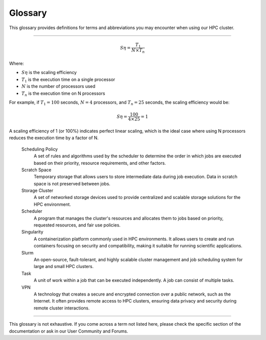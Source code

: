 =================
Glossary
=================
This glossary provides definitions for terms and abbreviations you may encounter when using our HPC cluster.

-------

.. glossary::

   Backfilling
      A scheduling technique that allows smaller jobs to be scheduled ahead of larger jobs, as long as they don't impact the completion of larger high-priority jobs.

   Cluster
      A group of computers connected in a way that allows them to function as a single system.

   Cluster Manager
      A software system responsible for monitoring and managing the health, status, and communication among nodes in a cluster.

   Compute Node
      A component within a cluster that performs the actual computational tasks. It typically consists of multiple processors, memory, and storage resources, where the primary computation and data processing occur.

   Concurrency
      The ability of the system to handle multiple tasks or jobs simultaneously, without waiting for each task to complete before starting another.

   Container
      A lightweight, stand-alone, and executable package that includes everything needed to run a piece of software, including the code, runtime, system tools, libraries, and settings. Containers provide consistency and portability across different computing environments.

   Core
      A processor within a CPU. Each core can execute its tasks.

   Central Processing Unit (CPU)
      The primary component of a computer that performs most processing inside the computer. CPUs can have multiple cores.

   Fair Share Allocation
      A scheduling policy that ensures all users receive a fair share of cluster resources over time, regardless of job size or priority.

   Graphics Processing Unit (GPU)
      A specialized electronic circuit designed to rapidly manipulate and alter memory to accelerate the creation of images in a frame buffer intended for output to a display device.

   GPU Acceleration
      The use of GPUs to offload computation-intensive tasks from the CPU, leading to faster processing of tasks like simulations and data analysis.

   Home Directory
      A user's directory in the cluster where personal files, application settings, and other user-specific data are stored.

   High-Performance Computing (HPC)
      The use of parallel processing for running advanced application programs efficiently, reliably, and quickly. It's often used for scientific research, big data analysis, and modeling complex systems.

   InfiniBand (IB)
      A high-speed networking technology commonly used in HPC clusters. It provides high bandwidth and low latency communication between nodes in the cluster, facilitating fast data transfer for parallel processing.

   Interactive Job
      An interactive job lets you interact directly with a compute node in real-time. This is helpful for testing, debugging, or running applications that require user input. When you submit an interactive job, you gain access to a shell on the compute node, where you can execute commands and run scripts just as you would on your local machine. This is particularly helpful for iterative testing and development tasks that benefit from immediate feedback and adjustments.

   Job
      A set of computations a user submits to the HPC cluster for execution.

   Job Dependency
      The condition where one job relies on the successful completion of another job before it can start, ensuring proper sequencing of tasks.

   Job Priority
      Refers to the relative importance or urgency assigned to a specific computational task or job within a High-Performance Computing (HPC) cluster's scheduling system. Job priority determines the order in which jobs are executed and the allocation of computing resources.

      In an HPC environment, different jobs may have varying degrees of importance or resource requirements. Job priority allows the cluster's scheduler to make decisions on which job to execute next, considering factors such as:

      - **User-defined Priority**: Users can often assign priority values to their jobs, indicating the relative importance of their tasks. Higher priority values typically result in faster job execution.
      - **Resource Requirements**: Jobs with greater resource demands, such as more CPUs, memory, or GPUs, may receive higher priority, ensuring they receive the necessary resources for efficient execution.

      - **Walltime Limit**: Jobs with shorter estimated execution times may be assigned higher priority, as they are more likely to finish quickly and free up resources for other pending jobs.

      By adjusting job priorities, users and administrators can optimize resource allocation, meet project deadlines, and promptly process critical tasks within the HPC cluster. Job priority management is an essential aspect of efficient cluster operation.

   Job Script
      A file that contains a series of commands that the HPC cluster will execute.

   Login Node
      A gateway or access point to an HPC cluster. Users connect to the login node to submit jobs, manage files, and interact with the cluster. However, it's meant for something other than resource-intensive computations.

   Module
      In the context of HPC, a module is a bundle of software that can be loaded or unloaded in the user's environment.

   Message Passing Interface (MPI)
      A standardized and portable message-passing system used to enable communication between nodes in a parallel computing environment.

   Node
      A single machine within a cluster. A node can have multiple processors and its memory and storage.

   Node Allocation
      The process of reserving a set of nodes for a specific job, ensuring that the required resources are available for successful execution.

   Non-interactive job
      A non-interactive job is a task submitted to a compute cluster that runs without the need for real-time user input. These jobs are defined by scripts that specify all the parameters and commands required for execution and do not provide a direct interface for user interaction during execution.**

   Open OnDemand (OOD)
      A web-based interface for accessing and managing HPC resources. It provides users a user-friendly way to submit jobs, manage files, and utilize cluster resources through a web browser.

   Overcommitment
      Allowing more resources to be allocated to jobs than physically available, relying on intelligent scheduling and efficient resource management.

   Package Manager
       A collection of software tools that automates the process of installing, upgrading, configuring, and removing computer programs for a computer in a consistent manner.

   Parallel Computing
      A type of computation in which multiple calculations or processes are carried out simultaneously to solve a problem faster.

   Partition
      A division of the cluster resources. Each partition can have different configurations, such as different types of nodes and different access policies.

   Quota
      A quota limits the storage or computing resources allocated to a user or a project within an HPC cluster. Quotas help manage resource usage and prevent resource exhaustion.

   Queue
      A waiting line for jobs ready to be executed but waiting for resources to become available.

   Resource Reservation
      The process of specifying resources required for a job in advance to ensure availability and prevent resource conflicts.

   Scaling efficiency
      Scaling efficiency measures how effectively a computing task can be parallelized across multiple processors or GPUs. It is calculated by comparing the execution time of a task on a single core with the time taken when using multiple cores. The formula for calculating scaling efficiency is:
.. math::

   S\eta = \frac{T_1}{N \times T_n}

Where:

- :math:`S\eta` is the scaling efficiency
- :math:`T_1` is the execution time on a single processor
- :math:`N` is the number of processors used
- :math:`T_n` is the execution time on N processors

For example, if :math:`T_1 = 100` seconds, :math:`N = 4` processors, and :math:`T_n = 25` seconds, the scaling efficiency would be:

.. math::

   S\eta = \frac{100}{4 \times 25} = 1

A scaling efficiency of 1 (or 100%) indicates perfect linear scaling, which is the ideal case where using N processors reduces the execution time by a factor of N.



   Scheduling Policy
      A set of rules and algorithms used by the scheduler to determine the order in which jobs are executed based on their priority, resource requirements, and other factors.

   Scratch Space
      Temporary storage that allows users to store intermediate data during job execution. Data in scratch space is not preserved between jobs.

   Storage Cluster
      A set of networked storage devices used to provide centralized and scalable storage solutions for the HPC environment.

   Scheduler
      A program that manages the cluster's resources and allocates them to jobs based on priority, requested resources, and fair use policies.

   Singularity
      A containerization platform commonly used in HPC environments. It allows users to create and run containers focusing on security and compatibility, making it suitable for running scientific applications.

   Slurm
      An open-source, fault-tolerant, and highly scalable cluster management and job scheduling system for large and small HPC clusters.

   Task
      A unit of work within a job that can be executed independently. A job can consist of multiple tasks.

   VPN
      A technology that creates a secure and encrypted connection over a public network, such as the Internet. It often provides remote access to HPC clusters, ensuring data privacy and security during remote cluster interactions.

-------

This glossary is not exhaustive. If you come across a term not listed here, please check the specific section of the documentation or ask in our User Community and Forums.
